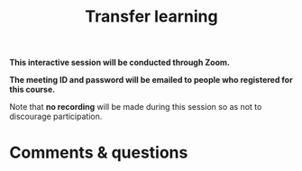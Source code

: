 #+title: Transfer learning
#+description: Zoom
#+colordes: #cc0066
#+slug: pt-12-tl
#+weight: 12

#+OPTIONS: toc:nil

#+BEGIN_zoombox
*This interactive session will be conducted through Zoom.*

*The meeting ID and password will be emailed to people who registered for this course.*
#+END_zoombox

Note that *no recording* will be made during this session so as not to discourage participation.

* Comments & questions
